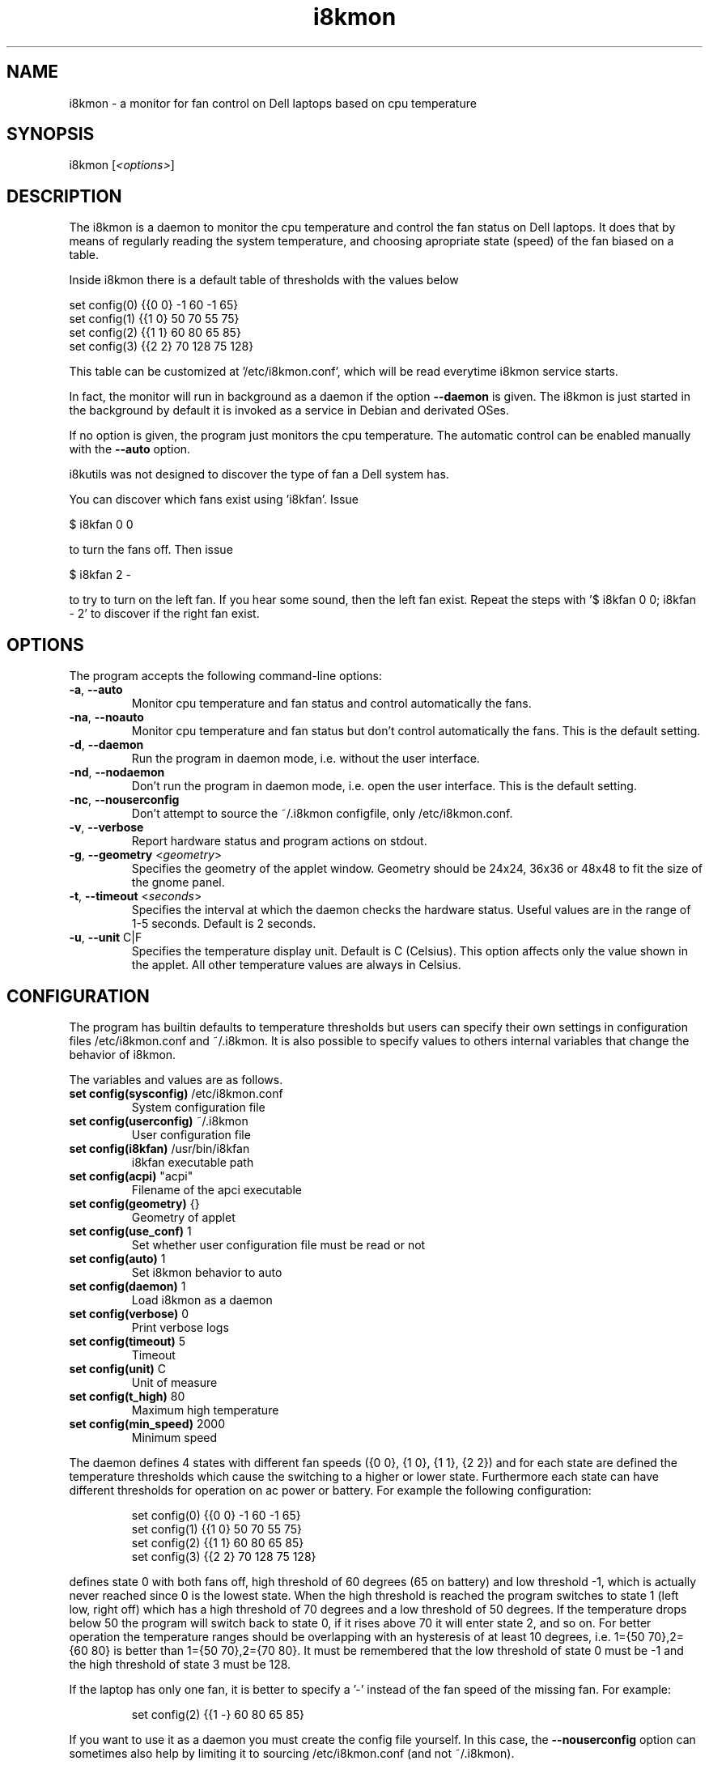 .TH i8kmon 1 "30 Abr 2014" "Massimo Dal Zotto" Utilities
.SH "NAME"
i8kmon \- a monitor for fan control on Dell laptops based on cpu temperature
.SH "SYNOPSIS"
i8kmon [\fI<options>\fP]
.SH "DESCRIPTION"
The i8kmon is a daemon to monitor the cpu temperature and control the
fan status on Dell laptops. It does that by means of regularly reading the
system temperature, and choosing apropriate state (speed) of the fan biased
on a table.
.LP
Inside i8kmon there is a default table of thresholds with the values below
.LP
    set config(0) {{0 0}  -1  60  -1  65}
    set config(1) {{1 0}  50  70  55  75}
    set config(2) {{1 1}  60  80  65  85}
    set config(3) {{2 2}  70 128  75 128}
.LP
This table can be customized at '/etc/i8kmon.conf', which will be read everytime
i8kmon service starts.
.LP
In fact, the monitor will run in background as a daemon if the option
\fB\-\-daemon\fR is given. The i8kmon is just started in the background by default
it is invoked as a service in Debian and derivated OSes.
.LP
If no option is given, the program just monitors the cpu temperature.
The automatic control can be enabled manually with the \fB\-\-auto\fR option.
.LP
i8kutils was not designed to discover the type of fan a Dell system has.
.LP
You can discover which fans exist using 'i8kfan'. Issue
.LP
    $ i8kfan 0 0
.LP
to turn the fans off. Then issue
.LP
    $ i8kfan 2 -
.LP
to try to turn on the left fan. If you hear some sound, then the left fan exist.
Repeat the steps with '$ i8kfan 0 0; i8kfan - 2' to discover if the right fan
exist.
.SH "OPTIONS"
.LP
The program accepts the following command\-line options:
.TP
\fB\-a\fR, \fB\-\-auto\fR
Monitor cpu temperature and fan status and control
automatically the fans.
.TP
\fB\-na\fR, \fB\-\-noauto\fR
Monitor cpu temperature and fan status but don't control
automatically the fans. This is the default setting.
.TP
\fB\-d\fR, \fB\-\-daemon\fR
Run the program in daemon mode, i.e. without the user
interface.
.TP
\fB\-nd\fR, \fB\-\-nodaemon\fR
Don't run the program in daemon mode, i.e. open the user
interface. This is the default setting.
.TP
\fB\-nc\fR, \fB\-\-nouserconfig\fR
Don't attempt to source the ~/.i8kmon configfile, only /etc/i8kmon.conf.
.TP
\fB\-v\fR, \fB\-\-verbose\fR
Report hardware status and program actions on stdout.
.TP
\fB\-g\fR, \fB\-\-geometry\fR <\fIgeometry\fP>
Specifies the geometry of the applet window. Geometry should
be 24x24, 36x36 or 48x48 to fit the size of the gnome panel.
.TP
\fB\-t\fR, \fB\-\-timeout\fR <\fIseconds\fP>
Specifies the interval at which the daemon checks the
hardware status. Useful values are in the range of 1\-5
seconds. Default is 2 seconds.
.TP
\fB\-u\fR, \fB\-\-unit\fR C|F
Specifies the temperature display unit. Default is C (Celsius).
This option affects only the value shown in the applet. All other
temperature values are always in Celsius.
.SH "CONFIGURATION"
.LP
The program has builtin defaults to temperature thresholds but users can
specify their own settings in configuration files /etc/i8kmon.conf and
~/.i8kmon. It is also possible to specify values to others internal variables
that change the behavior of i8kmon.
.LP
The variables and values are as follows.
.TP
\fBset config(sysconfig)\fR   /etc/i8kmon.conf
System configuration file
.TP
\fBset config(userconfig)\fR  ~/.i8kmon
User configuration file
.TP
\fBset config(i8kfan)\fR  /usr/bin/i8kfan
i8kfan executable path
.TP
\fBset config(acpi)\fR    "acpi"
Filename of the apci executable
.TP
\fBset config(geometry)\fR    {}
Geometry of applet
.TP
\fBset config(use_conf)\fR    1
Set whether user configuration file must be read or not
.TP
\fBset config(auto)\fR    1
Set i8kmon behavior to auto
.TP
\fBset config(daemon)\fR  1
Load i8kmon as a daemon
.TP
\fBset config(verbose)\fR 0
Print verbose logs
.TP
\fBset config(timeout)\fR 5
Timeout
.TP
\fBset config(unit)\fR    C
Unit of measure
.TP
\fBset config(t_high)\fR  80
Maximum high temperature
.TP
\fBset config(min_speed)\fR   2000
Minimum speed
.LP
The daemon defines 4 states with different fan speeds ({0 0}, {1 0}, {1 1},
{2 2}) and for each state are defined the temperature thresholds which cause
the switching to a higher or lower state. Furthermore each state can have
different thresholds for operation on ac power or battery.
For example the following configuration:
.IP
set config(0) {{0 0}  \-1  60  \-1  65}
.br
set config(1) {{1 0}  50  70  55  75}
.br
set config(2) {{1 1}  60  80  65  85}
.br
set config(3) {{2 2}  70 128  75 128}
.LP
defines state 0 with both fans off, high threshold of 60 degrees (65 on
battery) and low threshold \-1, which is actually never reached since 0 is the
lowest state. When the high threshold is reached the program switches to state
1 (left low, right off) which has a high threshold of 70 degrees and a low
threshold of 50 degrees. If the temperature drops below 50 the program will
switch back to state 0, if it rises above 70 it will enter state 2, and so on.
For better operation the temperature ranges should be overlapping with an
hysteresis of at least 10 degrees, i.e. 1={50 70},2={60 80} is better than
1={50 70},2={70 80}. It must be remembered that the low threshold of state 0
must be \-1 and the high threshold of state 3 must be 128.
.LP
If the laptop has only one fan, it is better to specify a '-' instead of the fan
speed of the missing fan. For example:
.IP
set config(2) {{1 -}  60  80  65  85}
.LP
If you want to use it as a daemon you must create
the config file yourself. In this case, the \fB\-\-nouserconfig\fR option
can sometimes also help by limiting it to sourcing /etc/i8kmon.conf (and not
~/.i8kmon).
.SH "FILES"
.LP
\fI/proc/i8k\fP
.br
\fI/etc/i8kmon.conf\fP
.br
\fI/$HOME/.i8kmon\fP
.SH "AUTHORS"
.LP
Vitor Augusto <vitorafsr@gmail.com>
.br
Massimo Dal Zotto <dz@debian.org>
.SH "COPYRIGHT"
.LP
i8kmon and all the i8kutils programs, scripts and other files are
distributed under the GNU General Public License (GPL).
On Debian GNU/Linux systems, the complete text of the GNU General
Public License can be found in `/usr/share/common-licenses/GPL'.
.SH "SEE ALSO"
.LP
i8kctl(1), i8kbuttons(1)
